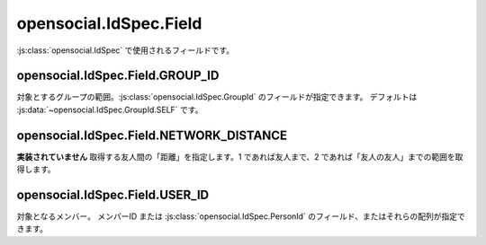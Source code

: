 =======================
opensocial.IdSpec.Field
=======================

.. js:class:: opensocial.IdSpec.Field

:js:class:`opensocial.IdSpec` で使用されるフィールドです。

opensocial.IdSpec.Field.GROUP_ID
================================

.. js:data:: opensocial.IdSpec.Field.GROUP_ID

対象とするグループの範囲。:js:class:`opensocial.IdSpec.GroupId` のフィールドが指定できます。
デフォルトは :js:data:`~opensocial.IdSpec.GroupId.SELF` です。

opensocial.IdSpec.Field.NETWORK_DISTANCE
========================================

.. js:data:: opensocial.IdSpec.Field.NETWORK_DISTANCE

**実装されていません** 取得する友人間の「距離」を指定します。1 であれば友人まで、2 であれば「友人の友人」までの範囲を取得します。

opensocial.IdSpec.Field.USER_ID
===============================

.. js:data:: opensocial.IdSpec.Field.USER_ID

対象となるメンバー。
メンバーID または :js:class:`opensocial.IdSpec.PersonId` のフィールド、またはそれらの配列が指定できます。

